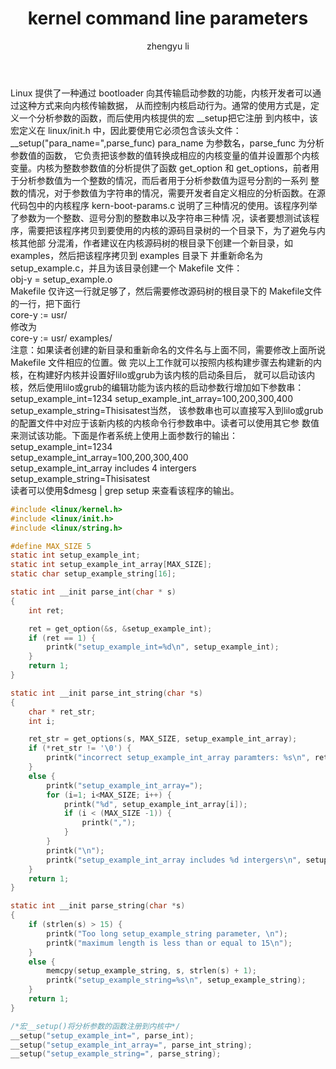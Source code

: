 #+TITLE: kernel command line parameters
#+AUTHOR: zhengyu li
#+OPTIONS: ^:nil

Linux 提供了一种通过 bootloader 向其传输启动参数的功能，内核开发者可以通过这种方式来向内核传输数据，
从而控制内核启动行为。通常的使用方式是，定义一个分析参数的函数，而后使用内核提供的宏 __setup把它注册
到内核中，该宏定义在 linux/init.h 中，因此要使用它必须包含该头文件：
__setup("para_name=",parse_func) para_name 为参数名，parse_func 为分析参数值的函数，
它负责把该参数的值转换成相应的内核变量的值并设置那个内核变量。内核为整数参数值的分析提供了函数
get_option 和 get_options，前者用于分析参数值为一个整数的情况，而后者用于分析参数值为逗号分割的一系列
整数的情况，对于参数值为字符串的情况，需要开发者自定义相应的分析函数。在源代码包中的内核程序
kern-boot-params.c 说明了三种情况的使用。该程序列举了参数为一个整数、逗号分割的整数串以及字符串三种情
况，读者要想测试该程序，需要把该程序拷贝到要使用的内核的源码目录树的一个目录下，为了避免与内核其他部
分混淆，作者建议在内核源码树的根目录下创建一个新目录，如examples，然后把该程序拷贝到 examples 目录下
并重新命名为 setup_example.c，并且为该目录创建一个
Makefile 文件：\\
obj-y = setup_example.o\\
Makefile 仅许这一行就足够了，然后需要修改源码树的根目录下的 Makefile文件的一行，把下面行\\
core-y          := usr/\\
修改为\\
core-y          := usr/ examples/\\
注意：如果读者创建的新目录和重新命名的文件名与上面不同，需要修改上面所说 Makefile 文件相应的位置。做
完以上工作就可以按照内核构建步骤去构建新的内核，在构建好内核并设置好lilo或grub为该内核的启动条目后，
就可以启动该内核，然后使用lilo或grub的编辑功能为该内核的启动参数行增加如下参数串：
setup_example_int=1234 setup_example_int_array=100,200,300,400 setup_example_string=Thisisatest当然，
该参数串也可以直接写入到lilo或grub的配置文件中对应于该新内核的内核命令行参数串中。读者可以使用其它参
数值来测试该功能。下面是作者系统上使用上面参数行的输出：
setup_example_int=1234\\
setup_example_int_array=100,200,300,400\\
setup_example_int_array includes 4 intergers\\
setup_example_string=Thisisatest\\

读者可以使用$dmesg | grep setup  来查看该程序的输出。

#+begin_src c
  #include <linux/kernel.h>
  #include <linux/init.h>
  #include <linux/string.h>
  
  #define MAX_SIZE 5
  static int setup_example_int;
  static int setup_example_int_array[MAX_SIZE];
  static char setup_example_string[16];
  
  static int __init parse_int(char * s)
  {
      int ret;
  
      ret = get_option(&s, &setup_example_int);
      if (ret == 1) {
          printk("setup_example_int=%d\n", setup_example_int);
      }
      return 1;
  }
  
  static int __init parse_int_string(char *s)
  {
      char * ret_str;
      int i;
  
      ret_str = get_options(s, MAX_SIZE, setup_example_int_array);
      if (*ret_str != '\0') {
          printk("incorrect setup_example_int_array paramters: %s\n", ret_str);
      }
      else {
          printk("setup_example_int_array=");
          for (i=1; i<MAX_SIZE; i++) {
              printk("%d", setup_example_int_array[i]);
              if (i < (MAX_SIZE -1)) {
                  printk(",");
              }
          }
          printk("\n");
          printk("setup_example_int_array includes %d intergers\n", setup_example_int_array[0]);
      }
      return 1;
  }
  
  static int __init parse_string(char *s)
  {
      if (strlen(s) > 15) {
          printk("Too long setup_example_string parameter, \n");
          printk("maximum length is less than or equal to 15\n");
      }
      else {
          memcpy(setup_example_string, s, strlen(s) + 1);
          printk("setup_example_string=%s\n", setup_example_string);
      }
      return 1;
  }
  
  /*宏__setup()将分析参数的函数注册到内核中*/
  __setup("setup_example_int=", parse_int);
  __setup("setup_example_int_array=", parse_int_string);
  __setup("setup_example_string=", parse_string);
#+end_src

